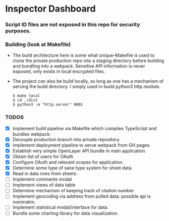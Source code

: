 * Inspector Dashboard
***  Script ID files are not exposed in this repo for security purposes.
*** Building (look at Makefile)
- The build architecture here is some what unique--Makefile is used to clone the private production repo
  into a staging directory before building and bundling into a webpack. Sensitive API information is never
  exposed, only exists in local encrypted files.
- The project can also be build locally, so long as one has a mechanism of serving the build directory.
  I simply used in-build python3 http module.
  #+BEGIN_SRC console
  $ make local
  $ cd ./dist
  $ python3 -m "http.server" 9001
  #+END_SRC
*** TODOS
- [X] Implement build pipeline via Makefile which compiles TypeScript and bundles webpack.
- [X] Decouple production branch into private repository.
- [X] Implement deployment pipeline to serve webpack from GH pages.
- [X] Establish very simple OpenLayer API bundle in main application.
- [X] Obtain list of users for OAuth
- [X] Configure OAuth and relevant scopes for application.
- [X] Determine some type of sane type system for sheet data.
- [X] Read in data rows from sheets.
- [ ] Implement comments modal
- [ ] Implement views of data table
- [ ] Determine mechanism of keeping track of citation number
- [ ] Implement geocoding via address from pulled data: possible api is nominatim.
- [ ] Implement statistical modal/interface for data.
- [ ] Bundle some charting library for data visualization.
